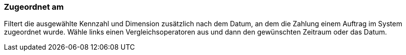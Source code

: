 === Zugeordnet am

Filtert die ausgewählte Kennzahl und Dimension zusätzlich nach dem Datum, an dem die Zahlung einem Auftrag im System zugeordnet wurde. Wähle links einen Vergleichsoperatoren aus und dann den gewünschten Zeitraum oder das Datum.
